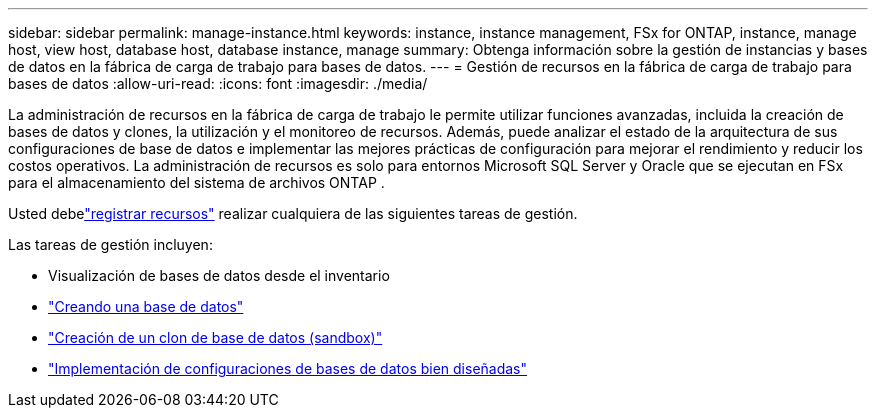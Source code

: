 ---
sidebar: sidebar 
permalink: manage-instance.html 
keywords: instance, instance management, FSx for ONTAP, instance, manage host, view host, database host, database instance, manage 
summary: Obtenga información sobre la gestión de instancias y bases de datos en la fábrica de carga de trabajo para bases de datos. 
---
= Gestión de recursos en la fábrica de carga de trabajo para bases de datos
:allow-uri-read: 
:icons: font
:imagesdir: ./media/


[role="lead"]
La administración de recursos en la fábrica de carga de trabajo le permite utilizar funciones avanzadas, incluida la creación de bases de datos y clones, la utilización y el monitoreo de recursos.  Además, puede analizar el estado de la arquitectura de sus configuraciones de base de datos e implementar las mejores prácticas de configuración para mejorar el rendimiento y reducir los costos operativos.  La administración de recursos es solo para entornos Microsoft SQL Server y Oracle que se ejecutan en FSx para el almacenamiento del sistema de archivos ONTAP .

Usted debelink:register-instance.html["registrar recursos"] realizar cualquiera de las siguientes tareas de gestión.

Las tareas de gestión incluyen:

* Visualización de bases de datos desde el inventario
* link:create-database.html["Creando una base de datos"]
* link:create-sandbox-clone.html["Creación de un clon de base de datos (sandbox)"]
* link:optimize-configurations.html["Implementación de configuraciones de bases de datos bien diseñadas"]

